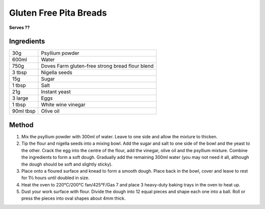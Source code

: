 Gluten Free Pita Breads
========================

**Serves ??**

Ingredients
------------

==========  ==================================================
30g         Psyllium powder
600ml       Water
750g        Doves Farm gluten-free strong bread flour blend
3 tbsp      Nigella seeds
15g         Sugar
1 tbsp      Salt
21g         Instant yeast
3 large     Eggs
1 tbsp      White wine vinegar
90ml tbsp   Olive oil
==========  ==================================================


Method
--------

1. Mix the psyllium powder with 300ml of water. Leave to one side and allow the mixture to thicken.
2. Tip the flour and nigella seeds into a mixing bowl. Add the sugar and salt to one side of the bowl and the yeast to the other. Crack the egg into the centre of the flour, add the vinegar, olive oil and the psyllium mixture. Combine the ingredients to form a soft dough. Gradually add the remaining 300ml water (you may not need it all, although the dough should be soft and slightly sticky).
3. Place onto a floured surface and knead to form a smooth dough. Place back in the bowl, cover and leave to rest for 1½ hours until doubled in size.
4. Heat the oven to 220°C/200°C fan/425°F/Gas 7 and place 3 heavy-duty baking trays in the oven to heat up.
5. Dust your work surface with flour. Divide the dough into 12 equal pieces and shape each one into a ball. Roll or press the pieces into oval shapes about 4mm thick.
